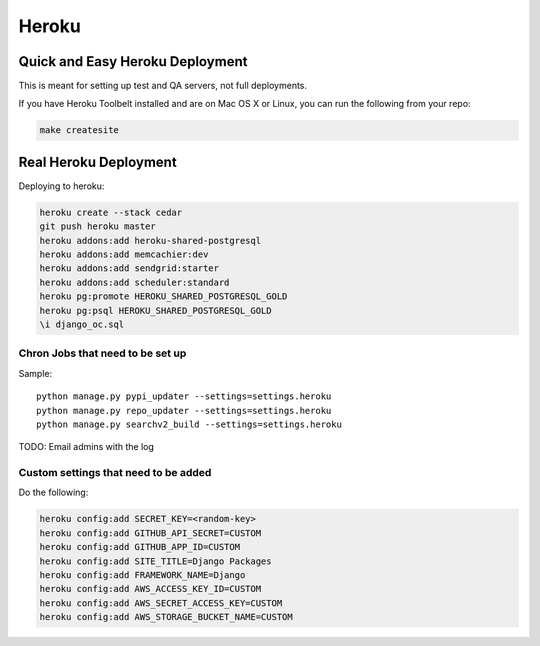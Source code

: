 ===========
Heroku
===========

Quick and Easy Heroku Deployment
=================================

This is meant for setting up test and QA servers, not full deployments.

If you have Heroku Toolbelt installed and are on Mac OS X or Linux, you can run the following from your repo:

.. sourcecode:: bash

    make createsite


Real Heroku Deployment
=====================================

Deploying to heroku:

.. sourcecode:: bash

    heroku create --stack cedar
    git push heroku master
    heroku addons:add heroku-shared-postgresql
    heroku addons:add memcachier:dev
    heroku addons:add sendgrid:starter    
    heroku addons:add scheduler:standard
    heroku pg:promote HEROKU_SHARED_POSTGRESQL_GOLD
    heroku pg:psql HEROKU_SHARED_POSTGRESQL_GOLD
    \i django_oc.sql
    
Chron Jobs that need to be set up
---------------------------------

Sample::
    
    python manage.py pypi_updater --settings=settings.heroku
    python manage.py repo_updater --settings=settings.heroku
    python manage.py searchv2_build --settings=settings.heroku
    
TODO: Email admins with the log

Custom settings that need to be added
-------------------------------------

Do the following:

.. sourcecode:: bash

    heroku config:add SECRET_KEY=<random-key>
    heroku config:add GITHUB_API_SECRET=CUSTOM
    heroku config:add GITHUB_APP_ID=CUSTOM
    heroku config:add SITE_TITLE=Django Packages
    heroku config:add FRAMEWORK_NAME=Django
    heroku config:add AWS_ACCESS_KEY_ID=CUSTOM
    heroku config:add AWS_SECRET_ACCESS_KEY=CUSTOM
    heroku config:add AWS_STORAGE_BUCKET_NAME=CUSTOM
